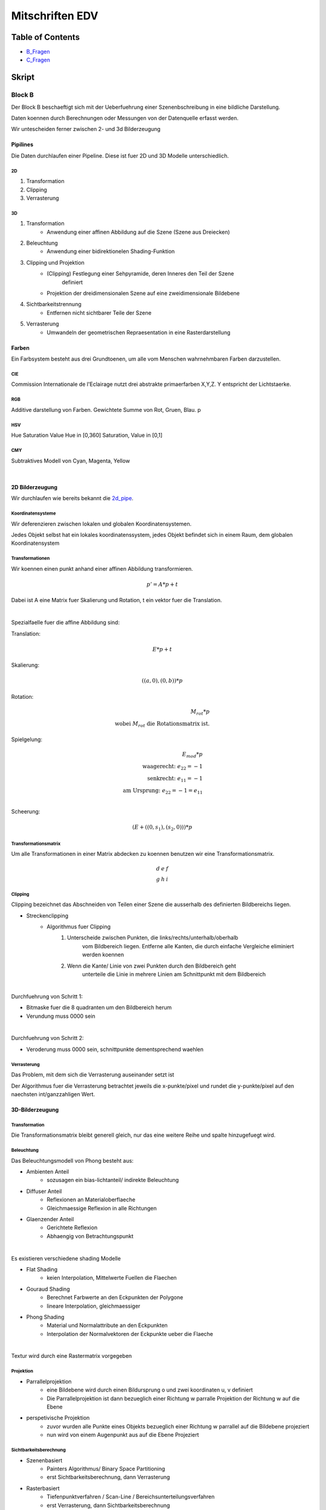 ################
Mitschriften EDV
################

Table of Contents
#################

* B_Fragen_
* C_Fragen_

Skript
######

Block B
=======

Der Block B beschaeftigt sich mit der Ueberfuehrung einer Szenenbschreibung in
eine bildliche Darstellung.

Daten koennen durch Berechnungen oder Messungen von der Datenquelle erfasst
werden.

Wir untescheiden ferner zwischen 2- und 3d Bilderzeugung

Pipilines
---------

Die Daten durchlaufen einer Pipeline. Diese ist fuer 2D und 3D Modelle
unterschiedlich.

.. _2d_pipe:

2D
^^

1. Transformation
2. Clipping
3. Verrasterung

.. _3d_pipe:

3D
^^

1. Transformation
    + Anwendung einer affinen Abbildung auf die Szene (Szene aus Dreiecken)
2. Beleuchtung
    + Anwendung einer bidirektionelen Shading-Funktion
3. Clipping und Projektion
    + (Clipping) Festlegung einer Sehpyramide, deren Inneres den Teil der Szene 
        definiert
    + Projektion der dreidimensionalen Szene auf eine zweidimensionale Bildebene
4. Sichtbarkeitstrennung
    + Entfernen nicht sichtbarer Teile der Szene
5. Verrasterung
    + Umwandeln der geometrischen Repraesentation in eine Rasterdarstellung

Farben
------

Ein Farbsystem besteht aus drei Grundtoenen, um alle vom Menschen wahrnehmbaren
Farben darzustellen.

CIE
^^^

Commission Internationale de l'Eclairage nutzt drei abstrakte primaerfarben 
X,Y,Z. Y entspricht der Lichtstaerke.

RGB
^^^

Additive darstellung von Farben. Gewichtete Summe von Rot, Gruen, Blau.
p

HSV
^^^
Hue Saturation Value
Hue in [0,360]
Saturation, Value in [0,1]

CMY
^^^

Subtraktives Modell von Cyan, Magenta, Yellow

|

2D Bilderzeugung
----------------

Wir durchlaufen wie bereits bekannt die 2d_pipe_.

Koordinatensysteme
^^^^^^^^^^^^^^^^^^

Wir deferenzieren zwischen lokalen und globalen Koordinatensystemen.

Jedes Objekt selbst hat ein lokales koordinatenssystem, jedes Objekt befindet
sich in einem Raum, dem globalen Koordinatensystem

Transformationen
^^^^^^^^^^^^^^^^

Wir koennen einen punkt anhand einer affinen Abbildung transformieren.

.. math::
    p' = A * p + t

Dabei ist A eine Matrix fuer Skalierung und Rotation, t ein vektor fuer die
Translation.

|

Spezialfaelle fuer die affine Abbildung sind:

Translation: 

.. math::
    E*p + t

Skalierung: 

.. math::
    ((a,0),(0,b)) * p

Rotation:

.. math::
    M_rot * p \\
    \text{wobei } M_rot \text{ die Rotationsmatrix ist.}

Spielgelung: 

.. math::
    E_{mod} * p\\
    \text{waagerecht: } e_{22} = -1\\
    \text{senkrecht: } e_{11} = -1\\
    \text{am Ursprung: } e_{22} = -1 = e_{11}\\
    
Scheerung:

.. math::
    ( E + ((0,s_1),(s_2,0)) ) * p

Transformationsmatrix
^^^^^^^^^^^^^^^^^^^^^

Um alle Transformationen in einer Matrix abdecken zu koennen benutzen wir eine
Transformationsmatrix.

.. math::
    \begin{array}
        a&b&c\\
        d&e&f\\
        g&h&i
    \end{array}

Clipping
^^^^^^^^
Clipping bezeichnet das Abschneiden von Teilen einer Szene die ausserhalb des
definierten Bildbereichs liegen.

* Streckenclipping
    + Algorithmus fuer Clipping
        1. Unterscheide zwischen Punkten, die links/rechts/unterhalb/oberhalb
            vom Bildbereich liegen.
            Entferne alle Kanten, die durch einfache Vergleiche eliminiert 
            werden koennen
        2. Wenn die Kante/ Linie von zwei Punkten durch den Bildbereich geht
            unterteile die Linie in mehrere Linien am Schnittpunkt mit dem 
            Bildbereich

|


Durchfuehrung von Schritt 1:

* Bitmaske fuer die 8 quadranten um den Bildbereich herum 
* Verundung muss 0000 sein

|

Durchfuehrung von Schritt 2:

* Veroderung muss 0000 sein, schnittpunkte dementsprechend waehlen

Verrasterung
^^^^^^^^^^^^

Das Problem, mit dem sich die Verrasterung auseinander setzt ist

Der Algorithmus fuer die Verrasterung betrachtet jeweils die x-punkte/pixel
und rundet die y-punkte/pixel auf den naechsten int/ganzzahligen Wert.

3D-Bilderzeugung
----------------

Transformation
^^^^^^^^^^^^^^

Die Transformationsmatrix bleibt generell gleich, nur das eine weitere
Reihe und spalte hinzugefuegt wird.

Beleuchtung
^^^^^^^^^^^

Das Beleuchtungsmodell von Phong besteht aus:

* Ambienten Anteil
    + sozusagen ein bias-lichtanteil/ indirekte Beleuchtung
* Diffuser Anteil
    + Reflexionen an Materialoberflaeche
    + Gleichmaessige Reflexion in alle Richtungen
* Glaenzender Anteil
    + Gerichtete Reflexion
    + Abhaengig von Betrachtungspunkt

|

Es existieren verschiedene shading Modelle

* Flat Shading
    + keien Interpolation, Mittelwerte Fuellen die Flaechen
* Gouraud Shading
    + Berechnet Farbwerte an den Eckpunkten der Polygone
    + lineare Interpolation, gleichmaessiger
* Phong Shading
    + Material und Normalattribute an den Eckpunkten
    + Interpolation der Normalvektoren der Eckpunkte ueber die Flaeche

|

Textur wird durch eine Rastermatrix vorgegeben

Projektion
^^^^^^^^^^

* Parrallelprojektion
    + eine Bildebene wird durch einen Bildursprung o und zwei koordinaten u, v 
      definiert
    + Die Parrallelprojektion ist dann bezueglich einer Richtung w parralle
      Projektion der Richtung w auf die Ebene
* perspetivische Projektion
    + zuvor wurden alle Punkte eines Objekts bezueglich einer Richtung w parrallel
      auf die Bildebene projeziert
    + nun wird von einem Augenpunkt aus auf die Ebene Projeziert

Sichtbarkeitsberechnung
^^^^^^^^^^^^^^^^^^^^^^^

* Szenenbasiert
    + Painters Algorithmus/ Binary Space Partitioning
    + erst Sichtbarkeitsberechnung, dann Verrasterung
* Rasterbasiert
    + Tiefenpunktverfahren / Scan-Line / Bereichsunterteilungsverfahren
    + erst Verrasterung, dann Sichtbarkeitsberechnung

.. _B_Fragen:

Moegliche Pruefungsfragen B
===========================

* Allgemeines zu Farben
    + Was sind die aus der VL vorgestellten Farbsysteme?
    + Warum koennen nicht alle fuer den Menschen sichtbaren Farben effizient
      dargestellt werden?
* Allgemeines zur Bilderzeugung
    + 2D/ 3D Pipeline- Ablauf zeichnen.
    + Was ist der Unterschied zwischen 2D/ 3D?
* Transformation
    + Welche Transformationsarten existieren?
    + Was benutzen wir in der VL als Mittel um alle Transformationsarten
      abzudecken?
* Clipping
    + wie wird Clipping durchgefuehrt/ welcher algorithmus?
* Verrasterung
    + wie wird Verrasterung durchgefuehrt/ welcher algorithmus?
* 3D Tansvormation vs 2D Transformation?
* Woraus besteht das vorgestellte 3D-Beleuchtungsmodell?
* Welche arten von Shading existieren, welche ist am besten und warum?
* Welche Projektionsverfahren existieren, was ist der fundamentale Unterschied?
* Welche herangehensweisen existieren zur Sichtbarkeitsberechnung?


Block C
#######

Dimensionsreduktion
===================

Hauptachsentransformation
=========================


Generell wird das Problem der Datenerfassung und Reduktion dieser Daten auf das
Wesentliche betrachtet. Dabei sollen Unterschiede der Daten immernoch 
ersichtlich bleiben.

|

Ueber die Dimensionsreduktion wird versucht die Richtungen in einem 
hochdimensionalen Raum zu bestimmen, in denne die wesentlichen Strukturen in den
Daten deutlich werden.

Lagrange-Multiplikatoren
------------------------

Wir betrachten das Minimierungsproblem von

.. math::

    f(x,y) - \lambda * g(x,y) = \text{min}\\
    g(x,y) = 0\\
    \text{mit den partiellen Ableitungen:}\\
    f_x - \lambda g_x = 0\\
    f_y - \lambda g_y = 0

Dabei gilt f(x,y) = min unter Nebenbedingung g(x,y) = 0

Ausgleichsebenen
----------------

Wir suchen eine Hyperebene e* x = d (e:Koeffizienten Vektor, x:Punkt)

Dabei soll die Summe der quadratischen Abstaende der Punkte zur Hyperebene 
minimal sein.

Optmierungsproblem
^^^^^^^^^^^^^^^^^^

f ist die Summe ueber alle Punmkte mal den Koeffizienten Vektor minus dem 
Schwerpunkt.

g ist der quadratische Betrag des Koeffizienten Vektor.

.. math::

    \text{min} f(\ldots) = \Sum^n_{i=1} (e * a_i - d)^2
    \text{, wobei } g(\ldots) = ||e||_2^2 = 1

Dieses Problem kann durch Lagrange Multiplikatoren geloesst werden

Erkenntniss
-----------

Damit eine Hyperebene den quadratischen Abstand zu allen Punkten minimiert, 
muss sie durch den Schwerpunkt dieser Punkte gehen.

Dadurch erhalten wir eine Vereinfacherung des Problems. So koennen wir die 
gegebenen Punkte in den Schwerpunkt verschieben

Dadurch erhalten wir ein neues Verfahren:
1. Verschieben der Punkte, sodass der Schwerpunkt im Ursprung liegt
2. Loesen des Problem fuer den Spezialfall, das die Ausgleichsebene durch den
   Ursprung geht
3. Verschiebe die gefundene Loesung in den Urspruenglichen Schwerpunkt

Alternativer Ansatz
-------------------

Projektion
----------

Dimensionsreduktion
-------------------

Singularwertzerlegung
---------------------

Beispiel
========

.. _C_Fragen:

Moegliche Pruefungsfragen C
===========================
